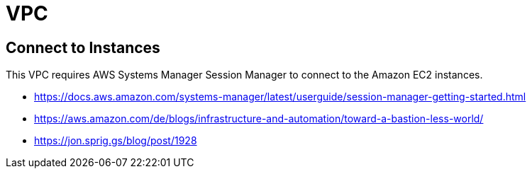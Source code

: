 = VPC

== Connect to Instances

This VPC requires AWS Systems Manager Session Manager to connect to the Amazon EC2 instances.

* https://docs.aws.amazon.com/systems-manager/latest/userguide/session-manager-getting-started.html
* https://aws.amazon.com/de/blogs/infrastructure-and-automation/toward-a-bastion-less-world/
* https://jon.sprig.gs/blog/post/1928